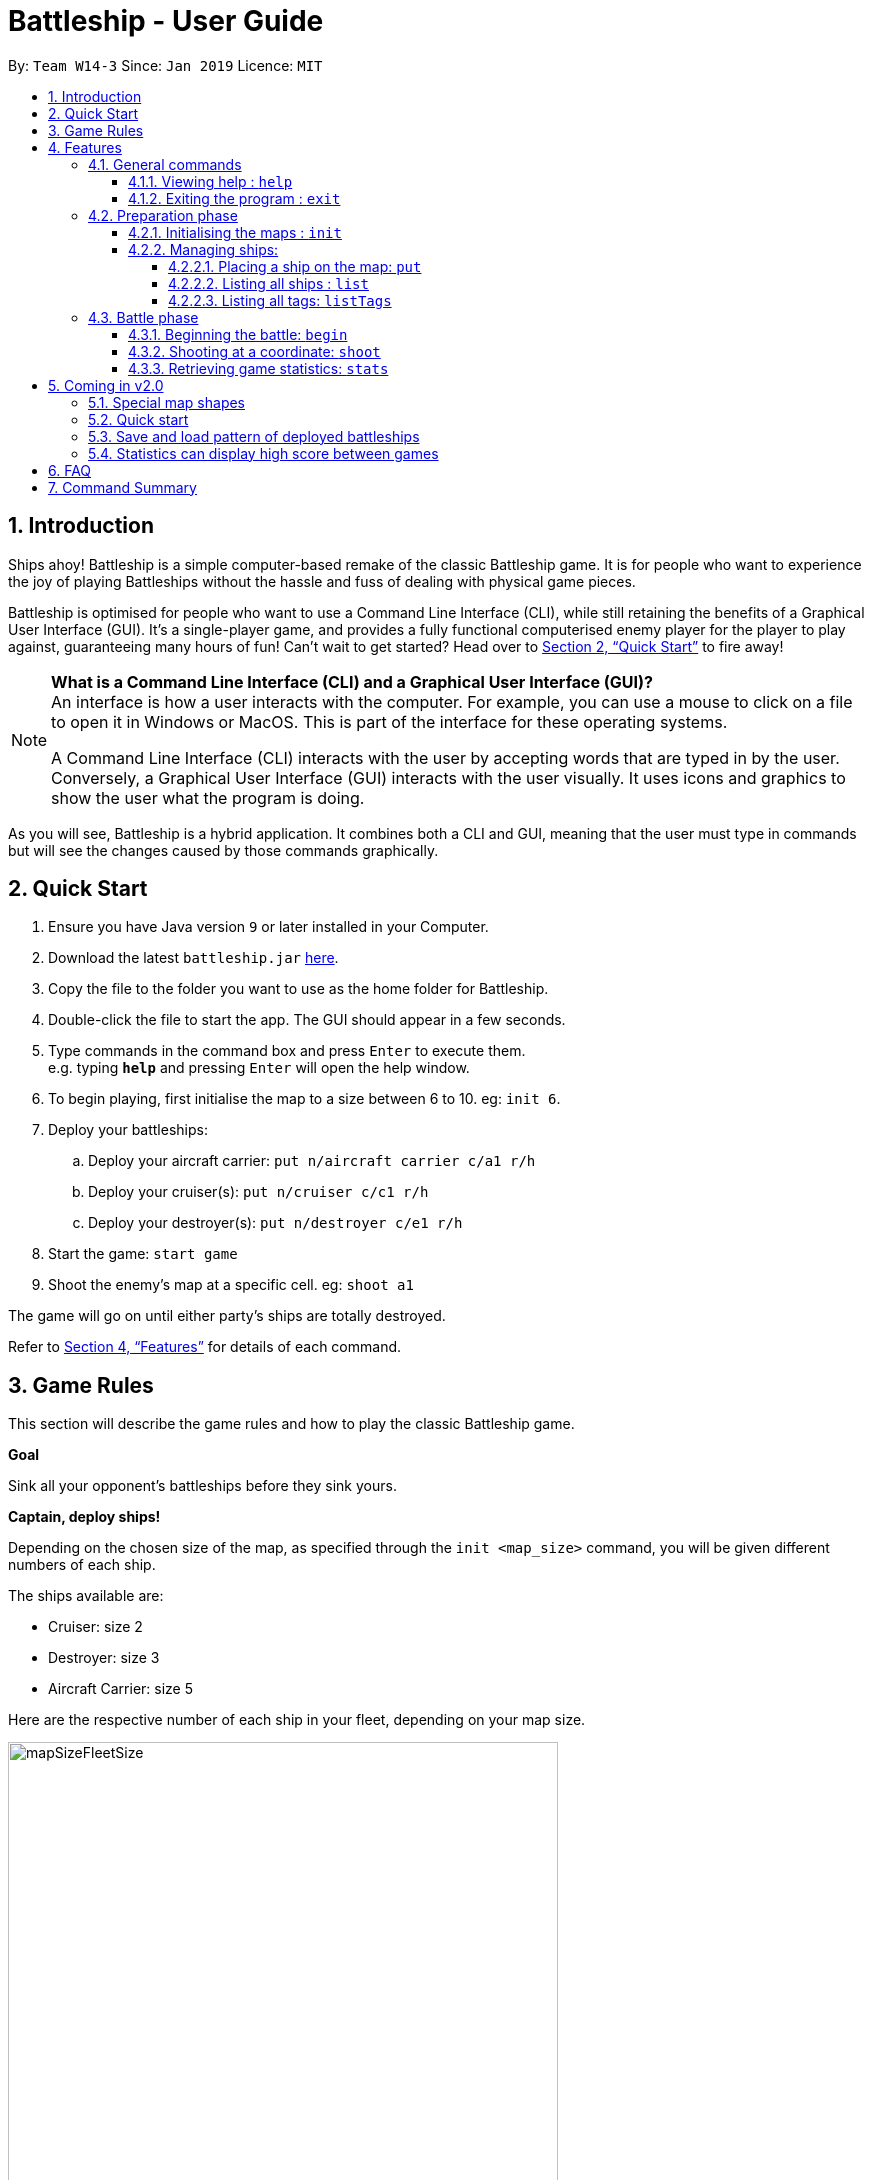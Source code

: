 = Battleship - User Guide
:site-section: UserGuide
:toc:
:toc-title:
:toclevels: 4
:toc-placement: preamble
:sectnums:
:sectnumlevels: 4
:imagesDir: images
:stylesDir: stylesheets
:xrefstyle: full
:experimental:
ifdef::env-github[]
:tip-caption: :bulb:
:note-caption: :information_source:
endif::[]
:repoURL: https://github.com/CS2103-AY1819S2-W14-3/main

By: `Team W14-3`      Since: `Jan 2019`      Licence: `MIT`

// tag::intro[]
== Introduction

Ships ahoy! Battleship is a simple computer-based remake of the classic Battleship game.
It is for people who want to experience the joy of playing Battleships without the hassle and fuss of dealing with physical game pieces.

Battleship is optimised for people who want to use a Command Line Interface (CLI), while still retaining the benefits of a Graphical User Interface (GUI).
It's a single-player game, and provides a fully functional computerised enemy player for the player to play against, guaranteeing many hours of fun! Can't wait to get started? Head over to <<Quick Start>> to fire away!

[NOTE]
====
*What is a Command Line Interface (CLI) and a Graphical User Interface (GUI)?* +
An interface is how a user interacts with the computer. For example, you can use a mouse to click on a file to open it in Windows or MacOS. This is part of the interface for these operating systems. +

A Command Line Interface (CLI) interacts with the user by accepting words that are typed in by the user. Conversely, a Graphical User Interface (GUI) interacts with the user visually. It uses icons and graphics to show the user what the program is doing.
====

As you will see, Battleship is a hybrid application. It combines both a CLI and GUI, meaning that the user must type in commands but will see the changes caused by those commands graphically.

// end::intro[]

// tag::quickstart[]

== Quick Start

.  Ensure you have Java version `9` or later installed in your Computer.
.  Download the latest `battleship.jar` link:https://github.com/CS2103-AY1819S2-W14-3/main/releases[here].
.  Copy the file to the folder you want to use as the home folder for Battleship.
.  Double-click the file to start the app. The GUI should appear in a few seconds.
.  Type commands in the command box and press kbd:[Enter] to execute them. +
e.g. typing *`help`* and pressing kbd:[Enter] will open the help window.
.  To begin playing, first initialise the map to a size between 6 to 10. eg: `init 6`.
.  Deploy your battleships:
..  Deploy your aircraft carrier: `put n/aircraft carrier c/a1 r/h`
..  Deploy your cruiser(s): `put n/cruiser c/c1 r/h`
..  Deploy your destroyer(s): `put n/destroyer c/e1 r/h`
.  Start the game: `start game`
.  Shoot the enemy's map at a specific cell. eg: `shoot a1`

The game will go on until either party's ships are totally destroyed.

Refer to <<Features>> for details of each command.

// end::quickstart[]

== Game Rules
// tag::gamerules[]
This section will describe the game rules and how to play the classic Battleship game.
====
*Goal*

Sink all your opponent's battleships before they sink yours.
====
====
*Captain, deploy ships!*

Depending on the chosen size of the map, as specified through the `init <map_size>` command,
you will be given different numbers of each ship.

The ships available are:

* Cruiser: size 2
* Destroyer: size 3
* Aircraft Carrier: size 5

Here are the respective number of each ship in your fleet, depending
on your map size.

image::mapSizeFleetSize.png[width=550]
====
====
*Ready, aim, fire!*

You will always be given the first turn.
You may fire shots at the enemy map through the command `shoot`, for example `shoot a1`.

If the shot hits a ship, you may continue taking shots until they miss.
Upon a miss, the turn will be handed over to the enemy.
The same goes for the enemy - the enemy will take its shot automatically, firing until it misses, before
passing the turn back to you.
====

====
*Good Game!*

Whoever is first to destroy all their opponent's ships will be declared the winner.
Had fun? You can view the game statistics with the command `stats`.
====
// end::gamerules[]


[[Features]]
== Features
This section will describe the features of the game in more detail.

====
*Command Format*

* Words in `UPPER_CASE` are the parameters to be supplied by you e.g. in `init MAP_SIZE`, `MAP_SIZE` is a parameter which can be used as `init 10`.
* Items in square brackets are optional e.g `put n/NAME [t/TAG]` can be used as `put n/Destroyer t/bestship` or as `put n/Destroyer`.
* Items with `…`​ after them can be used multiple times including zero times e.g. `[t/TAG]...` can be used as `{nbsp}` (i.e. 0 times), `t/alpha`, `t/best t/captain` etc.
* Parameters can be in any order e.g. if the command specifies `n/NAME c/COORDINATES`, `c/COORDINATES n/NAME` is also acceptable.
====

[NOTE]
====
Pressing the kbd:[&uarr;] and kbd:[&darr;] arrows will display the previous and next input respectively in the command box.
====

[NOTE]
====
Some commands can only be executed at some part of the game, e.g. `attack` can only be executed
when the battle is ongoing. If you try to enter a command that is not allowed at that point in
time, the program will tell you so.
====

=== General commands

This section describes commands that can be executed at any point of time during the game.

==== Viewing help : `help`
Opens a help window that displays this User Guide. +
Format: `help`

==== Exiting the program : `exit`

Exits the program. +
Format: `exit`

// tag::map[]

=== Preparation phase
This section describes the commands used in the preparation phase.

==== Initialising the maps : `init`

The `init` command initialises both your map and the enemy AI's map to the size that you specify. The size of the maps must be between 6 and 10, inclusive. +

Format: `init MAP_SIZE` +
Example: `init 10`

****
* The `init` command can be used at any point in time during gameplay. When used in the middle of a game, the `init` command functions like a "new game" command and will reset the board to a clean state.
* Each cell is represented by its coordinates e.g "b1". The coordinates will be used by the other commands to refere to a cell.
****

_Figure 1_ below shows how the maps will be displayed in the UI.

.The game maps
image::initmapresult.png[width=750]

{empty} +
Throughout the course of the game, the cells in the map will change colour based on their status. +

[NOTE]
====
.Cell statuses:
- Hidden - Enemy map cell that has not been hit
- Water - Empty (i.e cell with no ship) player cell that has not been hit
- Water Hit - Empty cell that has been hit
- Ship - Player cell that has a ship and has not been hit
- Ship Hit - Ship cell that has been hit but not yet destroyed
- Ship Destroyed - Ship cell that has been destroyed
====

{empty} +
_Figure 2_ below shows which colour is used for each status.

.Cell colours
image::maplegend.png[width=400]
{empty} +

// end::map[]

// tag::ship[]

==== Managing ships:
===== Placing a ship on the map: `put`

Adds a battleship onto the player's map. The coordinates specified is the position of the ship's head. +

Format: `put n/NAME c/COORDINATES r/ORIENTATION [t/TAGS]` +

Examples:

* `put n/Destroyer c/a1 r/vertical`
* `put n/Aircraft Carrier c/b1 r/h t/tag1` +

The head of a battleship is the top-most and left-most cell of the battleship. When coordinates are specified in the `put` command, it specifies the coordinates of the head of the battleship, as shown in the figure below.

.The coordinates of the `put` command refer to the coordinates of the battleship head.
image::BattleshipHeadExample2.png[width=400, align="center"]

The orientation of the ship can be `horizontal` or `vertical`. This may be shortened to `h` or `v`, respectively. The orientation of the battleship must be specified. +

When putting a ship on the map grid, you should specify the head coordinates such that:

* The ship falls within the map grid.
* The ship does not collide with another ship that is already on the map grid.

// end::ship[]

// tag::list[]
===== Listing all ships : `list`

Shows a list of all the player's battleships that are have been deployed on the map. There are four ways of using the `list` command:

1. List all ships: `list`.
2. List ships that match certain tags: `list t/[TAGS]`.
3. List certain ships: `list n/[NAME]`.
4. List certain ships that match certain tags: `list n/[NAME] t/[TAGS]`

Examples:

* `list`
* `list t/blueFleet`
* `list n/destroyer`
* `list n/destroyer n/cruiser t/blueFleet t/greenFleet`

The list will show the battleship's head coordinate, the battleship's orientation, and the battleship's tags in square brackets. The format of each entry in the list is: `[NAME] [CURRENT LIFE] at [HEAD COORDINATE] [ORIENTATION] [TAGS]`. An example is given below.

[source,text]
----
Input:      list n/destroyer t/blueFleet t/greenFleet
Output:     destroyer (3/3) at g5 vertical [redFleet][blueFleet][greenFleet]
            destroyer (3/3) at c3 horizontal [blueFleet][greenFleet]
----
// end::list[]

// tag::listTags[]
===== Listing all tags: `listTags`

Lists all the tags that have been used to tag the battleships deployed on the map. +

Format: `listTags` +
Examples: `listTags`

The list of tags is given in square brackets.

// end::listTags[]

// tag::battle[]
=== Battle phase

==== Beginning the battle: `begin`

Begins the battle against the computer enemy. +
Format: `begin` +
Alternative command: `start`

****
* After this command is entered, the program's AI will place its own ships.
* After the AI completes its placing of ships, you can take your first turn.
****

==== Shooting at a coordinate: `shoot`

Launches an attack against given coordinate on the enemy's map. +
Format: `shoot COORDINATES` +
Alternative commands: `attack`, `fire`, `hit`

Examples:

* `shoot a6`
* `attack b5`

****
* The program will prevent you from attacking an invalid coordinate.
* The program will prevent you from attacking a square that you have already attacked.
* If you hit one of the opponent's ships, you may make another attack.
  Otherwise, the enemy will take their turn(s), firing until they get a miss.
****

// end::battle[]

// tag::stats[]
==== Retrieving game statistics: `stats`

Retrieves the gameplay statistics data displays them on a pop-up window.

Format: `stats`

Example:

* `stats`

****
* The pop-up window will contain a bar chart visualisation of your game play data
* To reload the statistics data, you must close the current pop-up window and call the `stats` command again
to display the updated values.
values.
****
// end::stats[]

// tag::upcomingmap[]
== Coming in v2.0
This section describes features that have not been implemented yet and are scheduled to be released in version 2.0.

=== Special map shapes
You will be allowed to use maps that are randomised in shape. This adds an extra layer of challenge and fun.

Both yourself and the computer AI will not be able to place ships on the grey tiles. The enemy AI will also have a randomised map that will not be the same as your map. You will not be able to see the shape of the enemy map and can shoot grey cells which will be counted as a miss.

The image below shows an example of a randomised map.

.Example of a random map shape
image::randommap.png[width="300"]

// end::upcomingmap[]

// tag::upcomingQuickStart[]
=== Quick start
Randomly deploys the all of your battleships onto the map. +

Format: `quickStart` +
Example: `quickStart`

// end::upcomingQuickStart[]

// tag::upcomingPattern[]
=== Save and load pattern of deployed battleships
Save and load the pattern that you used to deploy your battleships. +

Format: `pattern i/[OPTION] p/[PATTERN]` +
Examples:

* `pattern i/save`
* `pattern i/load f/circle`

// end::upcomingPattern[]
// tag::v2stats[]
=== Statistics can display high score between games
Display the high score across more than two games. +

Format: `stats highscore t/[dataType]` +
Examples:

* `stats highscore t/time` +
Display game data from the game that won in the shortest amount of time
* `stats highscore t/accuracy` +
Display game data from the game with the highest accuracy.

// end::v2stats[]
== FAQ

*Q*: How are you today? +
*A*: I'm fine and dandy thank you very much.

//tag::commandsummary[]
== Command Summary

[width="200%",cols="<30%,<40%,50%,20%",options="header",]
|=======================================================================
|Feature |Format |Purpose   | Example
|*Attack*| `attack COORDINATE` |Attacks a selected cell on the enemy map.| `attack c1`
|*Display manual*| `help` |Opens up the help guide window. | `help`
|*Create map of size 6-10*| `init MAP_SIZE` | Initializes the map grid. | `init 8`
|*List ships*| `list [n/NAME] [t/TAG]…` |Lists all available battleships, optionally filtering by name and tag(s)| `list`
|*List tags*| `listTags` |Lists all tags.| `listTags`
|*Put ship on map*| `put n/NAME r/ORIENTATION c/COORDINATE [t/TAG]…` | Places a battleship on the specified position on the map, optionally adding tag(s). | `put n/Destroyer r/vertical c/a1 t/myfleet`
|*View statistics*| `stats` | Opens the Statistics window. | `stats`
|*Start battle*| `start` | Begins the battle. | `start`
|=======================================================================
//end::commandsummary[]



